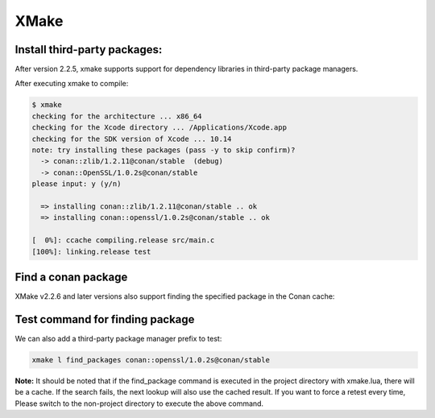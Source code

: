 .. xmake:

XMake
======


Install third-party packages:
-----------------------------

After version 2.2.5, xmake supports support for dependency libraries in third-party package managers.

.. code-block:: lua
   :caption: xmake.lua
    
    -- xmake.lua
    
    add_requires("conan::zlib/1.2.11@conan/stable", {alias = "zlib", debug = true})
    add_requires("conan::OpenSSL/1.0.2s@conan/stable", {alias = "openssl",
        configs = {options = "OpenSSL:shared=True"}})
    
    target("test")
        set_kind("binary")
        add_files("src/*.c") 
        add_packages("openssl", "zlib")


After executing xmake to compile:

.. code-block:: bash

    $ xmake
    checking for the architecture ... x86_64
    checking for the Xcode directory ... /Applications/Xcode.app
    checking for the SDK version of Xcode ... 10.14
    note: try installing these packages (pass -y to skip confirm)?
      -> conan::zlib/1.2.11@conan/stable  (debug)
      -> conan::OpenSSL/1.0.2s@conan/stable  
    please input: y (y/n)

      => installing conan::zlib/1.2.11@conan/stable .. ok
      => installing conan::openssl/1.0.2s@conan/stable .. ok

    [  0%]: ccache compiling.release src/main.c
    [100%]: linking.release test


Find a conan package
--------------------

XMake v2.2.6 and later versions also support finding the specified package in the Conan cache:

.. code-block:: lua
   :caption: xmake.lua
    
    ...
    find_packages("conan::openssl/1.0.2s@conan/stable")

Test command for finding package
--------------------------------

We can also add a third-party package manager prefix to test:

.. code-block:: bash
    
    xmake l find_packages conan::openssl/1.0.2s@conan/stable

**Note:** It should be noted that if the find_package command is executed in the project directory with xmake.lua, there will be a cache.
If the search fails, the next lookup will also use the cached result. If you want to force a retest every time,
Please switch to the non-project directory to execute the above command.
